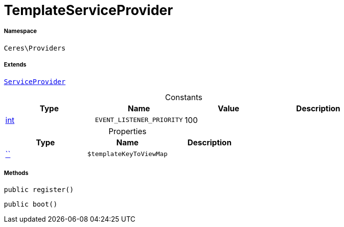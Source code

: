 :table-caption!:
:example-caption!:
:source-highlighter: prettify
:sectids!:
[[ceres__templateserviceprovider]]
= TemplateServiceProvider





===== Namespace

`Ceres\Providers`

===== Extends
xref:stable7@interface::Miscellaneous.adoc#miscellaneous_plugin_serviceprovider[`ServiceProvider`]



.Constants
|===
|Type |Name |Value |Description

|link:http://php.net/int[int^]
a|`EVENT_LISTENER_PRIORITY`
|100
|
|===


.Properties
|===
|Type |Name |Description

|         xref:5.0.0@plugin-::.adoc#[``]
a|`$templateKeyToViewMap`
|
|===


===== Methods

[source%nowrap, php, subs=+macros]
[#register]
----

public register()

----







[source%nowrap, php, subs=+macros]
[#boot]
----

public boot()

----







